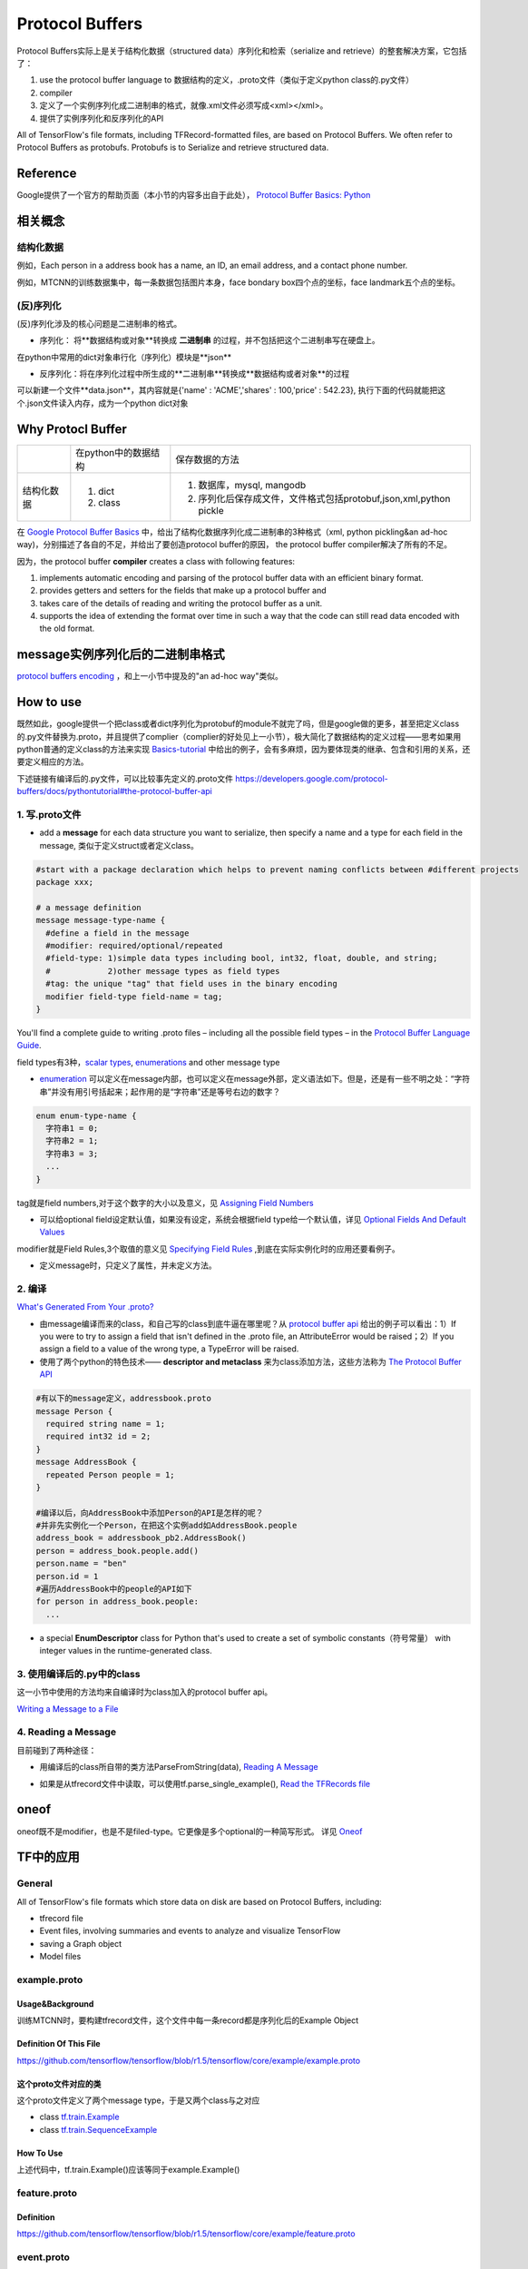 Protocol Buffers
===================

Protocol Buffers实际上是关于结构化数据（structured data）序列化和检索（serialize and retrieve）的整套解决方案，它包括了：

1. use the protocol buffer language to 数据结构的定义，.proto文件（类似于定义python class的.py文件）
2. compiler
3. 定义了一个实例序列化成二进制串的格式，就像.xml文件必须写成<xml></xml>。
4. 提供了实例序列化和反序列化的API

All of TensorFlow's file formats, including TFRecord-formatted files, are based on Protocol Buffers. We often refer to Protocol Buffers as protobufs. Protobufs is to Serialize and retrieve structured data. 

Reference
----------
Google提供了一个官方的帮助页面（本小节的内容多出自于此处）， `Protocol Buffer Basics: Python
<https://developers.google.com/protocol-buffers/docs/pythontutorial>`_

相关概念
------------

结构化数据
^^^^^^^^^^^^
例如，Each person in a address book has a name, an ID, an email address, and a contact phone number.

例如，MTCNN的训练数据集中，每一条数据包括图片本身，face bondary box四个点的坐标，face landmark五个点的坐标。

(反)序列化
^^^^^^^^^^^^
(反)序列化涉及的核心问题是二进制串的格式。

- 序列化： 将**数据结构或对象**转换成 **二进制串** 的过程，并不包括把这个二进制串写在硬盘上。

在python中常用的dict对象串行化（序列化）模块是**json**

.. code-block:: python
  :linenos:

  import json
  data = {
    'name' : 'ACME',
    'shares' : 100,
    'price' : 542.23
  }
  json_str = json.dumps(data) #type(json_str) is str

- 反序列化：将在序列化过程中所生成的**二进制串**转换成**数据结构或者对象**的过程

可以新建一个文件**data.json**，其内容就是{'name' : 'ACME','shares' : 100,'price' : 542.23}, 执行下面的代码就能把这个.json文件读入内存，成为一个python dict对象

.. code-block:: python
  :linenos:

  # Reading data back
  with open('data.json', 'r') as f:
    data = json.load(f)

Why Protocl Buffer 
---------------------
+------------+----------------------+---------------------------------------------------------------------+
|            | 在python中的数据结构 | 保存数据的方法                                                      |
+------------+----------------------+---------------------------------------------------------------------+
| 结构化数据 | 1. dict              | 1. 数据库，mysql, mangodb                                           |
|            | 2. class             | 2. 序列化后保存成文件，文件格式包括protobuf,json,xml,python pickle  |
+------------+----------------------+---------------------------------------------------------------------+

在 `Google Protocol Buffer Basics <https://developers.google.com/protocol-buffers/docs/pythontutorial#why-use-protocol-buffers>`_ 中，给出了结构化数据序列化成二进制串的3种格式（xml, python pickling&an ad-hoc way)，分别描述了各自的不足，并给出了要创造protocol buffer的原因， the protocol buffer compiler解决了所有的不足。

因为，the protocol buffer **compiler** creates a class with following features:

1. implements automatic encoding and parsing of the protocol buffer data with an efficient binary format. 
2. provides getters and setters for the fields that make up a protocol buffer and
3. takes care of the details of reading and writing the protocol buffer as a unit.
4. supports the idea of extending the format over time in such a way that the code can still read data encoded with the old format. 

message实例序列化后的二进制串格式
---------------------------------
`protocol buffers encoding <https://developers.google.com/protocol-buffers/docs/encoding>`_ ，和上一小节中提及的"an ad-hoc way"类似。

How to use
-------------
既然如此，google提供一个把class或者dict序列化为protobuf的module不就完了吗，但是google做的更多，甚至把定义class的.py文件替换为.proto，并且提供了complier（complier的好处见上一小节），极大简化了数据结构的定义过程——思考如果用python普通的定义class的方法来实现 `Basics-tutorial <https://developers.google.com/protocol-buffers/docs/pythontutorial>`_ 中给出的例子，会有多麻烦，因为要体现类的继承、包含和引用的关系，还要定义相应的方法。

下述链接有编译后的.py文件，可以比较事先定义的.proto文件
https://developers.google.com/protocol-buffers/docs/pythontutorial#the-protocol-buffer-api

1. 写.proto文件
^^^^^^^^^^^^^^^^^^

- add a **message** for each data structure you want to serialize, then specify a name and a type for each field in the message, 类似于定义struct或者定义class。

.. code-block:: none

  #start with a package declaration which helps to prevent naming conflicts between #different projects
  package xxx;  

  # a message definition
  message message-type-name {
    #define a field in the message
    #modifier: required/optional/repeated
    #field-type: 1)simple data types including bool, int32, float, double, and string;
    #            2)other message types as field types
    #tag: the unique "tag" that field uses in the binary encoding
    modifier field-type field-name = tag;
  }

You'll find a complete guide to writing .proto files – including all the possible field types – in the `Protocol Buffer Language Guide <https://developers.google.com/protocol-buffers/docs/proto>`_.

field types有3种，`scalar types <https://developers.google.com/protocol-buffers/docs/proto#scalar>`_, `enumerations <https://developers.google.com/protocol-buffers/docs/proto#enum>`_ and other message type

- `enumeration <https://developers.google.com/protocol-buffers/docs/proto#enum>`_ 可以定义在message内部，也可以定义在message外部，定义语法如下。但是，还是有一些不明之处：“字符串”并没有用引号括起来；起作用的是“字符串”还是等号右边的数字？

.. code-block:: none

  enum enum-type-name {
    字符串1 = 0;
    字符串2 = 1;
    字符串3 = 3;
    ...
  }

tag就是field numbers,对于这个数字的大小以及意义，见 `Assigning Field Numbers <https://developers.google.com/protocol-buffers/docs/proto#assigning-field-numbers>`_

- 可以给optional field设定默认值，如果没有设定，系统会根据field type给一个默认值，详见 `Optional Fields And Default Values <https://developers.google.com/protocol-buffers/docs/proto#optional>`_

modifier就是Field Rules,3个取值的意义见 `Specifying Field Rules <https://developers.google.com/protocol-buffers/docs/proto#specifying-field-rules>`_ ,到底在实际实例化时的应用还要看例子。

- 定义message时，只定义了属性，并未定义方法。

2. 编译
^^^^^^^^
`What's Generated From Your .proto? <https://developers.google.com/protocol-buffers/docs/proto#whats-generated-from-your-proto>`_

- 由message编译而来的class，和自己写的class到底牛逼在哪里呢？从 `protocol buffer api <https://developers.google.com/protocol-buffers/docs/pythontutorial#the-protocol-buffer-api>`_ 给出的例子可以看出：1）If you were to try to assign a field that isn't defined in the .proto file, an AttributeError would be raised；2）If you assign a field to a value of the wrong type, a TypeError will be raised.
- 使用了两个python的特色技术—— **descriptor and metaclass** 来为class添加方法，这些方法称为 `The Protocol Buffer API <https://developers.google.com/protocol-buffers/docs/pythontutorial#the-protocol-buffer-api>`_

.. code-block:: none

  #有以下的message定义，addressbook.proto
  message Person {
    required string name = 1;
    required int32 id = 2;
  }
  message AddressBook {
    repeated Person people = 1;
  }

  #编译以后，向AddressBook中添加Person的API是怎样的呢？
  #并非先实例化一个Person，在把这个实例add如AddressBook.people
  address_book = addressbook_pb2.AddressBook()
  person = address_book.people.add()
  person.name = "ben"
  person.id = 1
  #遍历AddressBook中的people的API如下
  for person in address_book.people:
    ...

- a special **EnumDescriptor** class for Python that's used to create a set of symbolic constants（符号常量） with integer values in the runtime-generated class.

3. 使用编译后的.py中的class
^^^^^^^^^^^^^^^^^^^^^^^^^^^^
这一小节中使用的方法均来自编译时为class加入的protocol buffer api。

`Writing a Message to a File <https://developers.google.com/protocol-buffers/docs/pythontutorial#writing-a-message>`_

4. Reading a Message
^^^^^^^^^^^^^^^^^^^^^^
目前碰到了两种途径：

- 用编译后的class所自带的类方法ParseFromString(data), `Reading A Message <https://developers.google.com/protocol-buffers/docs/pythontutorial#reading-a-message>`_

.. code-block:: python
  :linenos:

  address_book = addressbook_pb2.AddressBook()

  # Read the existing address book.
  f = open(sys.argv[1], "rb")
  address_book.ParseFromString(f.read())
  f.close()

- 如果是从tfrecord文件中读取，可以使用tf.parse_single_example(), `Read the TFRecords file <http://www.machinelearninguru.com/deep_learning/tensorflow/basics/tfrecord/tfrecord.html>`_

.. code-block:: python
  :linenos:

  #Define a decoder
  #@return: A dict mapping feature keys to Tensor and SparseTensor values.
  image_features = tf.parse_single_example(
      serialized_example,
      features={
          'image/encoded': tf.FixedLenFeature([], tf.string),#one image  one record
          'image/label': tf.FixedLenFeature([], tf.int64),
          'image/roi': tf.FixedLenFeature([4], tf.float32),
          'image/landmark': tf.FixedLenFeature([10],tf.float32)
      }
  )

.. _example-proto:

oneof
------
oneof既不是modifier，也是不是filed-type。它更像是多个optional的一种简写形式。
详见 `Oneof <https://developers.google.com/protocol-buffers/docs/proto#oneof>`_

TF中的应用
------------
General
^^^^^^^^^
All of TensorFlow's file formats which store data on disk are based on Protocol Buffers, including:

- tfrecord file
- Event files, involving summaries and events to analyze and visualize TensorFlow
- saving a Graph object
- Model files

example.proto
^^^^^^^^^^^^^^^^
Usage&Background
+++++++++++++++++++++
训练MTCNN时，要构建tfrecord文件，这个文件中每一条record都是序列化后的Example Object

Definition Of This File
+++++++++++++++++++++++++++
https://github.com/tensorflow/tensorflow/blob/r1.5/tensorflow/core/example/example.proto

.. code-block:: python
  :linenos:

  message Example {
    Features features = 1;
  };

  message Features {
    // Map from feature name to feature.
    map<string, Feature> feature = 1;
  };

  message Feature {
  // Each feature can be exactly one kind.
    oneof kind {
      BytesList bytes_list = 1;
      FloatList float_list = 2;
      Int64List int64_list = 3;
    }
  };

  // Containers to hold repeated fundamental values.
  message BytesList {
    repeated bytes value = 1;
  }
  message FloatList {
    repeated float value = 1 [packed = true];
  }
  message Int64List {
    repeated int64 value = 1 [packed = true];
  }

这个proto文件对应的类
++++++++++++++++++++++
这个proto文件定义了两个message type，于是又两个class与之对应

- class `tf.train.Example <https://www.tensorflow.org/api_docs/python/tf/train/Example>`_
- class `tf.train.SequenceExample <https://www.tensorflow.org/api_docs/python/tf/train/SequenceExample>`_

How To Use
+++++++++++++++
.. code-block:: python
  :linenos:

  example = tf.train.Example(features=tf.train.Features(feature={
        'image/encoded': _bytes_feature(image_buffer),
        'image/label': _int64_feature(class_label),
        'image/roi': _float_feature(roi), #ROI: region of interest
        'image/landmark': _float_feature(landmark)
  }))

上述代码中，tf.train.Example()应该等同于example.Example()

.. _feature-proto:

feature.proto
^^^^^^^^^^^^^^^
Definition
++++++++++++
https://github.com/tensorflow/tensorflow/blob/r1.5/tensorflow/core/example/feature.proto

event.proto
^^^^^^^^^^^^^^
Protocol buffer representing an event that happened during the execution of a Brain model.

在tensorflow visualization中使用到。

event.proto中定义的message“包含”了summary.proto中定义的message。

summary.proto
^^^^^^^^^^^^^^^

checkpoint file when saving variable
^^^^^^^^^^^^^^^^^^^^^^^^^^^^^^^^^^^^^^
:ref:`The result when saving variables <checkpoint>`

config when initializing a session
^^^^^^^^^^^^^^^^^^^^^^^^^^^^^^^^^^^^
:ref:`配置session参数 <session-config>`